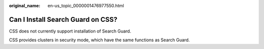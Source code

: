 :original_name: en-us_topic_0000001476977550.html

.. _en-us_topic_0000001476977550:

Can I Install Search Guard on CSS?
==================================

CSS does not currently support installation of Search Guard.

CSS provides clusters in security mode, which have the same functions as Search Guard.
